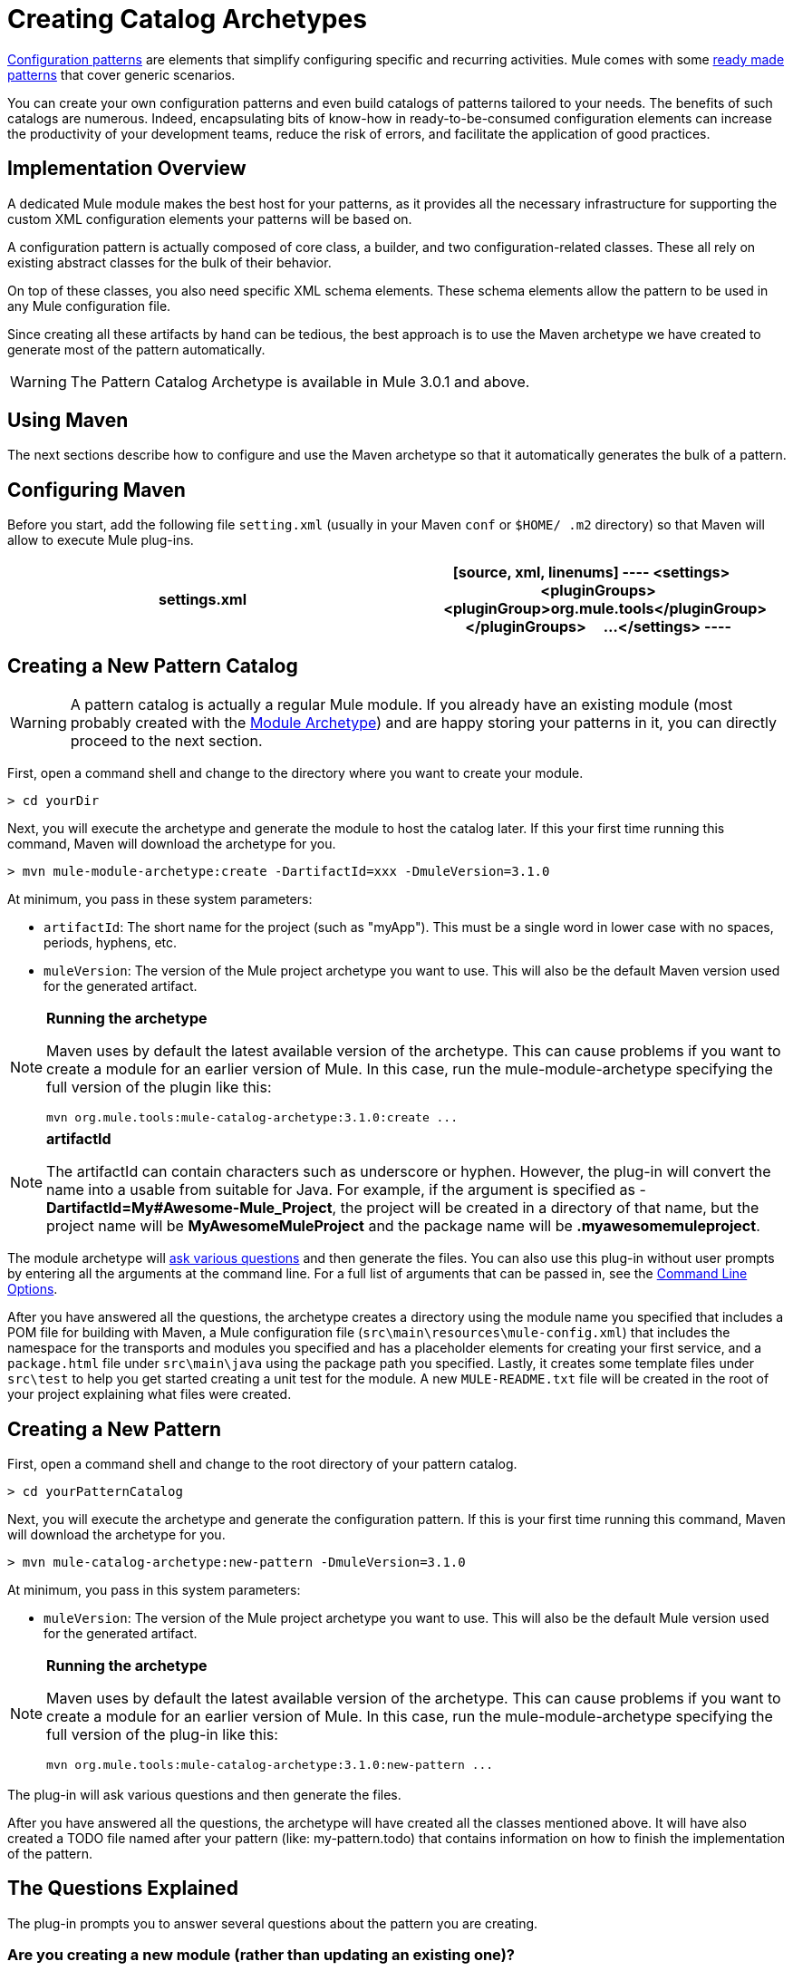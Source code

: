 = Creating Catalog Archetypes

link:/docs/display/34X/Pattern-Based+Configuration[Configuration patterns] are elements that simplify configuring specific and recurring activities. Mule comes with some link:/docs/display/34X/Using+Mule+Configuration+Patterns[ready made patterns] that cover generic scenarios.

You can create your own configuration patterns and even build catalogs of patterns tailored to your needs. The benefits of such catalogs are numerous. Indeed, encapsulating bits of know-how in ready-to-be-consumed configuration elements can increase the productivity of your development teams, reduce the risk of errors, and facilitate the application of good practices.

== Implementation Overview

A dedicated Mule module makes the best host for your patterns, as it provides all the necessary infrastructure for supporting the custom XML configuration elements your patterns will be based on.

A configuration pattern is actually composed of core class, a builder, and two configuration-related classes. These all rely on existing abstract classes for the bulk of their behavior.

On top of these classes, you also need specific XML schema elements. These schema elements allow the pattern to be used in any Mule configuration file.

Since creating all these artifacts by hand can be tedious, the best approach is to use the Maven archetype we have created to generate most of the pattern automatically.

[WARNING]
The Pattern Catalog Archetype is available in Mule 3.0.1 and above.

== Using Maven

The next sections describe how to configure and use the Maven archetype so that it automatically generates the bulk of a pattern.


== Configuring Maven

Before you start, add the following file `setting.xml` (usually in your Maven `conf` or `$HOME/ .m2` directory) so that Maven will allow to execute Mule plug-ins.

[width="100%",cols=",",options="header"]
|===
^|settings.xml
a|
[source, xml, linenums]
----
<settings>
    <pluginGroups>
        <pluginGroup>org.mule.tools</pluginGroup>
    </pluginGroups>
    ...
</settings>
----
|===

== Creating a New Pattern Catalog

[WARNING]
A pattern catalog is actually a regular Mule module. If you already have an existing module (most probably created with the link:/docs/display/34X/Creating+Catalog+Archetypes#[Module Archetype]) and are happy storing your patterns in it, you can directly proceed to the next section.

First, open a command shell and change to the directory where you want to create your module.

[source]
----
> cd yourDir
----

Next, you will execute the archetype and generate the module to host the catalog later. If this your first time running this command, Maven will download the archetype for you.

[source]
----
> mvn mule-module-archetype:create -DartifactId=xxx -DmuleVersion=3.1.0
----

At minimum, you pass in these system parameters:

* `artifactId`: The short name for the project (such as "myApp"). This must be a single word in lower case with no spaces, periods, hyphens, etc.

* `muleVersion`: The version of the Mule project archetype you want to use. This will also be the default Maven version used for the generated artifact.

[NOTE]
====
*Running the archetype*

Maven uses by default the latest available version of the archetype. This can cause problems if you want to create a module for an earlier version of Mule. In this case, run the mule-module-archetype specifying the full version of the plugin like this:

[source]
----
mvn org.mule.tools:mule-catalog-archetype:3.1.0:create ...
----
====

[NOTE]
====
*artifactId*

The artifactId can contain characters such as underscore or hyphen. However, the plug-in will convert the name into a usable from suitable for Java. For example, if the argument is specified as - *DartifactId=My#Awesome-Mule_Project*, the project will be created in a directory of that name, but the project name will be *MyAwesomeMuleProject* and the package name will be *.myawesomemuleproject*.
====

The module archetype will link:/docs/display/34X/Creating+Module+Archetypes#CreatingModuleArchetypes-TheQuestionsExplained[ask various questions] and then generate the files. You can also use this plug-in without user prompts by entering all the arguments at the command line. For a full list of arguments that can be passed in, see the link:/docs/display/34X/Creating+Catalog+Archetypes#CreatingCatalogArchetypes-cmdopts[Command Line Options].

After you have answered all the questions, the archetype creates a directory using the module name you specified that includes a POM file for building with Maven, a Mule configuration file (`src\main\resources\mule-config.xml`) that includes the namespace for the transports and modules you specified and has a placeholder elements for creating your first service, and a `package.html` file under `src\main\java` using the package path you specified. Lastly, it creates some template files under `src\test` to help you get started creating a unit test for the module. A new `MULE-README.txt` file will be created in the root of your project explaining what files were created.

== Creating a New Pattern

First, open a command shell and change to the root directory of your pattern catalog.

[source]
----
> cd yourPatternCatalog
----

Next, you will execute the archetype and generate the configuration pattern. If this is your first time running this command, Maven will download the archetype for you.

[source]
----
> mvn mule-catalog-archetype:new-pattern -DmuleVersion=3.1.0
----

At minimum, you pass in this system parameters:

* `muleVersion`: The version of the Mule project archetype you want to use. This will also be the default Mule version used for the generated artifact.

[NOTE]
====
*Running the archetype*

Maven uses by default the latest available version of the archetype. This can cause problems if you want to create a module for an earlier version of Mule. In this case, run the mule-module-archetype specifying the full version of the plug-in like this:

[source]
----
mvn org.mule.tools:mule-catalog-archetype:3.1.0:new-pattern ...
----
====

The plug-in will ask various questions and then generate the files.

After you have answered all the questions, the archetype will have created all the classes mentioned above. It will have also created a TODO file named after your pattern (like: my-pattern.todo) that contains information on how to finish the implementation of the pattern.

== The Questions Explained

The plug-in prompts you to answer several questions about the pattern you are creating.

=== Are you creating a new module (rather than updating an existing one)?

If you are create a brand new Mule module, choose yes here. The wizard will then ask you what resources you want to create. If you are updating an existing module, choose no, and see link:/docs/display/34X/Creating+Catalog+Archetypes#CreatingCatalogArchetypes-updating[Updating and Existing Module] for more information. The follow questions get asked if you are a creating a new module.

=== What XML tag name should be used for the new pattern?

This name will be used in your XML configuration. It usually is all lower case with dash (-) used as a separator.

=== What is the fully qualified class name of the new pattern?

All the scaffolding classes and their package names will be inferred from the fully qualified name of the core pattern class. you must not target the default package.

=== What will be the type of this pattern?

This specifies what will be the level of flexibility your pattern will allow in its configuration.

* *mp*: The pattern is a pure message processor designed to be used with a flow alongside other message processors. It doesn't support an inbound source of message like an endpoint or a router.
* *ms*: The pattern receives messages from any kind of message source, like endpoints or routers.
* *si*: The pattern receives messages from a single inbound endpoint. It can optionally be configured with inbound transformers. The link:/docs/display/34X/Simple+Service+Pattern[Simple Service] pattern is of this kind.
* *siso*: The pattern receives messages from a single inbound endpoint and dispatches to a single outbound endpoint. The link:/docs/display/34X/Bridge+Pattern[Bridge Validator] and link:/docs/display/34X/Proxying+Web+Services[Web Service Proxy] patterns are of this kind.

== Example Console Output

[source]
----
********************************************************************************

What XML tag name should be used for the new pattern?

(Prefer lower-case and use dashes as separators, like: my-pattern)
                                                                 [default: null]
********************************************************************************
my-pattern

[INFO] patternFQCN:
********************************************************************************

What is the fully qualified class name of the new pattern?

(For example: com.acme.pattern.MyPattern
 Note that supporting classes will be created in: com.acme.pattern.builder and com.acme.pattern.config)
                                                                 [default: null]
********************************************************************************
com.acme.pattern.MyPattern

[INFO] patternType:
********************************************************************************

What will be the type of this pattern? [mp] or [ms] or [si] or [siso]

(Details of each type:
 mp:   the pattern is a pure message processor designed to be used within a flow alongside other message processors
 ms:   the pattern receives messages from any kind of message source, like endpoints or routers
 si:   the pattern receives messages from a single inbound endpoint
 siso: the pattern receives messages from a single inbound endpoint and dispatches to a single outbound endpoint)
                                                                   [default: mp]
********************************************************************************
siso
----
